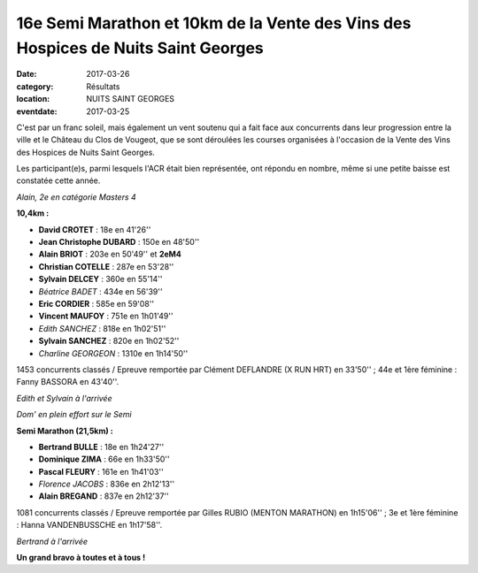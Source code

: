 16e Semi Marathon et 10km de la Vente des Vins des Hospices de Nuits Saint Georges
==================================================================================

:date: 2017-03-26
:category: Résultats
:location: NUITS SAINT GEORGES
:eventdate: 2017-03-25

C'est par un franc soleil, mais également un vent soutenu qui a fait face aux concurrents dans leur progression entre la ville et le Château du Clos de Vougeot, que se sont déroulées les courses organisées à l'occasion de la Vente des Vins des Hospices de Nuits Saint Georges.

Les participant(e)s, parmi lesquels l'ACR était bien représentée, ont répondu en nombre, même si une petite baisse est constatée cette année.

.. image:: http://assets.acr-dijon.org/nuits171.jpg

*Alain, 2e en catégorie Masters 4*

**10,4km :**

- **David CROTET** : 18e en 41'26''
- **Jean Christophe DUBARD** : 150e en 48'50''
- **Alain BRIOT** : 203e en 50'49'' et **2eM4**
- **Christian COTELLE** : 287e en 53'28''
- **Sylvain DELCEY** : 360e en 55'14''
- *Béatrice BADET* : 434e en 56'39''
- **Eric CORDIER** : 585e en 59'08''
- **Vincent MAUFOY** : 751e en 1h01'49''
- *Edith SANCHEZ* : 818e en 1h02'51''
- **Sylvain SANCHEZ** : 820e en 1h02'52''
- *Charline GEORGEON* : 1310e en 1h14'50''

1453 concurrents classés / Epreuve remportée par Clément DEFLANDRE (X RUN HRT) en 33'50'' ; 44e et 1ère féminine : Fanny BASSORA en 43'40''.

.. image:: http://assets.acr-dijon.org/nuits172.jpg

*Edith et Sylvain à l'arrivée*

.. image:: http://assets.acr-dijon.org/nuits173.jpg

*Dom' en plein effort sur le Semi*

**Semi Marathon (21,5km) :**

- **Bertrand BULLE** : 18e en 1h24'27''
- **Dominique ZIMA** : 66e en 1h33'50''
- **Pascal FLEURY** : 161e en 1h41'03''
- *Florence JACOBS* : 836e en 2h12'13''
- **Alain BREGAND** : 837e en 2h12'37''

1081 concurrents classés / Epreuve remportée par Gilles RUBIO (MENTON MARATHON) en 1h15'06'' ; 3e et 1ère féminine : Hanna VANDENBUSSCHE en 1h17'58''.

.. image:: http://assets.acr-dijon.org/nuits174.jpg

*Bertrand à l'arrivée*

**Un grand bravo à toutes et à tous !**
